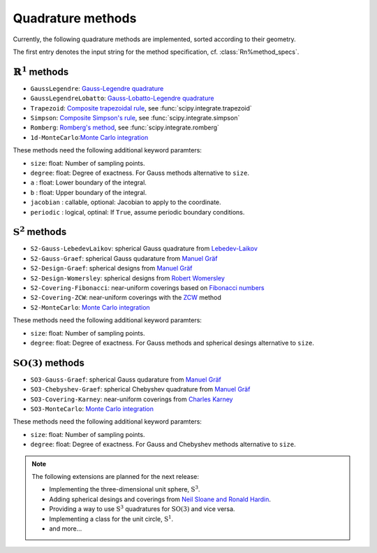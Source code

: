.. _implemented-methods:

Quadrature methods
------------------

Currently, the following quadrature methods are implemented, sorted according
to their geometry.

The first entry denotes the input string for the method specification, cf. :class:`Rn%method_specs`.


:math:`\mathbb{R}^1` methods
^^^^^^^^^^^^^^^^^^^^^^^^^^^^

* ``GaussLegendre``: `Gauss-Legendre quadrature <https://en.wikipedia.org/wiki/Gauss-Legendre_quadrature>`_
* ``GaussLegendreLobatto``: `Gauss-Lobatto-Legendre quadrature <https://en.wikipedia.org/wiki/Gaussian_quadrature#Gauss-Lobatto_rules>`_
* ``Trapezoid``: `Composite trapezoidal rule <https://en.wikipedia.org/wiki/Trapezoidal_rule>`_, see :func:`scipy.integrate.trapezoid`
* ``Simpson``: `Composite Simpson's rule <https://en.wikipedia.org/wiki/Simpson's_rule>`_, see :func:`scipy.integrate.simpson`
* ``Romberg``: `Romberg's method <https://en.wikipedia.org/wiki/Romberg's_method>`_, see :func:`scipy.integrate.romberg`
* ``1d-MonteCarlo``:`Monte Carlo integration <https://en.wikipedia.org/wiki/Monte_Carlo_integration>`_

These methods need the following additional keyword paramters:

* ``size``: float: Number of sampling points.
* ``degree``: float: Degree of exactness. For Gauss methods alternative to ``size``.
* ``a`` : float: Lower boundary of the integral.
* ``b`` : float: Upper boundary of the integral.
* ``jacobian`` : callable, optional: Jacobian to apply to the coordinate.
* ``periodic`` : logical, optinal: If ``True``, assume periodic boundary conditions.


:math:`\mathrm{S}^2` methods
^^^^^^^^^^^^^^^^^^^^^^^^^^^^

* ``S2-Gauss-LebedevLaikov``: spherical Gauss quadrature from `Lebedev-Laikov`_
* ``S2-Gauss-Graef``: spherical Gauss qudarature from `Manuel Gräf`_
* ``S2-Design-Graef``: spherical designs from `Manuel Gräf`_
* ``S2-Design-Womersley``: spherical designs from `Robert Womersley`_
* ``S2-Covering-Fibonacci``: near-uniform coverings based on `Fibonacci numbers <https://en.wikipedia.org/wiki/Fibonacci_sequence>`_
* ``S2-Covering-ZCW``: near-uniform coverings with the `ZCW`_ method
* ``S2-MonteCarlo``: `Monte Carlo integration <https://en.wikipedia.org/wiki/Monte_Carlo_integration>`_

These methods need the following additional keyword paramters:

* ``size``: float: Number of sampling points.
* ``degree``: float: Degree of exactness. For Gauss methods and spherical desings alternative to ``size``.


:math:`\mathrm{SO}(3)` methods
^^^^^^^^^^^^^^^^^^^^^^^^^^^^^^

* ``SO3-Gauss-Graef``: spherical Gauss qudarature from `Manuel Gräf`_
* ``SO3-Chebyshev-Graef``: spherical Chebyshev quadrature from `Manuel Gräf`_
* ``SO3-Covering-Karney``: near-uniform coverings from `Charles Karney`_
* ``SO3-MonteCarlo``: `Monte Carlo integration <https://en.wikipedia.org/wiki/Monte_Carlo_integration>`_

These methods need the following additional keyword paramters:

* ``size``: float: Number of sampling points.
* ``degree``: float: Degree of exactness. For Gauss and Chebyshev methods alternative to ``size``.


.. note::

   The following extensions are planned for the next release:
   
   * Implementing the three-dimensional unit sphere, :math:`\mathrm{S}^3`.
   * Adding spherical desings and coverings from `Neil Sloane and Ronald Hardin`_.
   * Providing a way to use :math:`\mathrm{S}^3` quadratures for :math:`\mathrm{SO}(3)`
     and vice versa.
   * Implementing a class for the unit circle, :math:`\mathrm{S}^1`.
   * and more...


.. _Manuel Gräf: https://www-user.tu-chemnitz.de/~potts/workgroup/graef/quadrature/
.. _Robert Womersley: https://web.maths.unsw.edu.au/~rsw/Sphere/EffSphDes/
.. _Neil Sloane and Ronald Hardin: http://www.neilsloane.com/
.. _Charles Karney: https://github.com/cffk/orientation
.. _Lebedev-Laikov: https://doi.org/10.1016/0041-5553(75)90133-0
.. _ZCW: https://doi.org/10.1006/jmre.1998.1427
